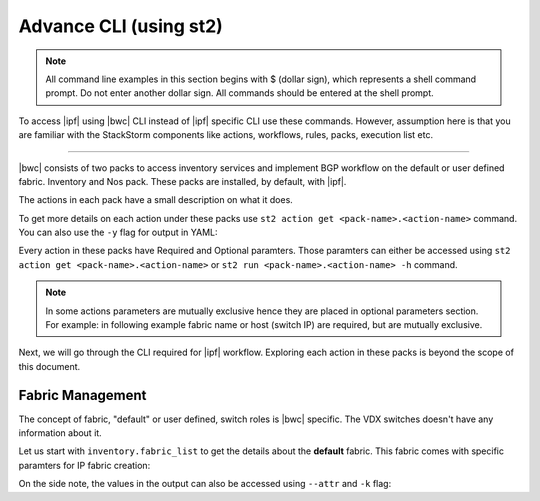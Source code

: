 Advance CLI (using st2)
=======================

.. note::
    All command line examples in this section begins with $ (dollar sign), which represents
    a shell command prompt. Do not enter another dollar sign. All commands should be entered 
    at the shell prompt.

To access |ipf| using |bwc| CLI instead of |ipf| specific CLI use these commands.
However, assumption here is that you are familiar with the StackStorm components like actions,
workflows, rules, packs, execution list etc.

.. todo::
    Add links for st2 components and more details

----------

|bwc| consists of two packs to access inventory services and implement BGP workflow on the
default or user defined fabric. Inventory and Nos pack. These packs are installed, by default,
with |ipf|.

.. todo::
    Add more details/one line each on the packs

The actions in each pack have a small description on what it does.

.. code-block:: guess
    :emphasize-lines: 1,17

    $ st2 action list -p nos
    +--------------------------------+------+----------------------------------------------------+
    | ref                            | pack | description                                        |
    +--------------------------------+------+----------------------------------------------------+
    | nos.configure_anycast          | nos  | Affect an anycast gateway change on VDX switches   |
    | nos.configure_bgp              | nos  | Configure BGP on Brocade VDX Switches              |
    | nos.configure_bgp_neighbor     | nos  | Configure BGP neighbor on Brocade VDX Switches     |
    | nos.configure_bgp_redistribute | nos  | Configure BGP route redistribution on VDX switches |
    | nos.configure_fabric           | nos  | Configure IP fabric                                |
    | nos.configure_ip               | nos  | Configure IPs on Brocade VDX Switches              |
    | nos.configure_switch           | nos  | Configure switch                                   |
    | nos.configure_switch_bgp       | nos  | Configure bgp on switch                            |
    | nos.configure_switch_ifaces    | nos  | Configure switch interfaces                        |
    | nos.inventory                  | nos  | Query inventory service to constuct the inventory. |
    +--------------------------------+------+----------------------------------------------------+
    
    $ st2 action list -p inventory
    +--------------------------------+-----------+---------------------------------------------------------------------------------------+
    | ref                            | pack      | description                                                                           |
    +--------------------------------+-----------+---------------------------------------------------------------------------------------+
    | inventory.fabric_add           | inventory | Add a fabric to the inventory                                                         |
    | inventory.fabric_config_add    | inventory | Add/Update the specified fabric parameter for the specified fabric from the inventory |
    | inventory.fabric_config_delete | inventory | Delete the specified fabric parameter for the specified fabric from the inventory     |
    | inventory.fabric_delete        | inventory | Delete a fabric from the inventory                                                    |
    | inventory.fabric_list          | inventory | List all the fabrics in the inventory or the specified fabric details                 |
    | inventory.show_config_bgp      | inventory | Lists BGP config details in the inventory for the specified fabric or device IP       |
    | inventory.show_lldp_links      | inventory | List all the lldp links in the inventory for the specified fabric                     |
    | inventory.show_vcs_links       | inventory | List all the vcs links in the inventory for the specified fabric                      |
    | inventory.switch_add           | inventory | Add a switch to the inventory to a specified fabric                                   |
    | inventory.switch_delete        | inventory | Deletes the specified switch from the Fabric                                          |
    | inventory.switch_list          | inventory | List all the devices in the inventory for the specified fabric or device IP           |
    | inventory.switch_update        | inventory | Update a details of single switch or all the switches in the Fabric                   |
    | inventory.topology_generate    | inventory | Generate the topology for the specified Fabric                                        |
    +--------------------------------+-----------+---------------------------------------------------------------------------------------+

To get more details on each action under these packs use ``st2 action get <pack-name>.<action-name>``
command. You can also use the ``-y`` flag for output in YAML:

.. code-block:: guess
    :emphasize-lines: 1,41

    $ st2 action get inventory.switch_add
    +-------------+------------------------------------------------------------+
    | Property    | Value                                                      |
    +-------------+------------------------------------------------------------+
    | id          | 57acd58718971236df5b4599                                   |
    | uid         | action:inventory:switch_add                                |
    | ref         | inventory.switch_add                                       |
    | pack        | inventory                                                  |
    | name        | switch_add                                                 |
    | description | Add a switch to the inventory to a specified fabric        |
    | enabled     | True                                                       |
    | entry_point | switch_add.py                                              |
    | runner_type | run-python                                                 |
    | parameters  | {                                                          |
    |             |     "passwd": {                                            |
    |             |         "secret": true,                                    |
    |             |         "required": true,                                  |
    |             |         "type": "string",                                  |
    |             |         "description": "Password to connect to the device" |
    |             |     },                                                     |
    |             |     "host": {                                              |
    |             |         "required": true,                                  |
    |             |         "type": "string",                                  |
    |             |         "description": "IP address of the Device"          |
    |             |     },                                                     |
    |             |     "fabric": {                                            |
    |             |         "required": true,                                  |
    |             |         "type": "string",                                  |
    |             |         "description": "Name of the Fabric to add"         |
    |             |     },                                                     |
    |             |     "user": {                                              |
    |             |         "required": true,                                  |
    |             |         "type": "string",                                  |
    |             |         "description": "User to connect to the device"     |
    |             |     }                                                      |
    |             | }                                                          |
    | notify      |                                                            |
    | tags        |                                                            |
    +-------------+------------------------------------------------------------+
    
    $ st2 action get inventory.switch_add -y
    description: Add a switch to the inventory to a specified fabric
    enabled: true
    entry_point: switch_add.py
    id: 57acd58718971236df5b4599
    name: switch_add
    notify: {}
    pack: inventory
    parameters:
        fabric:
            description: Name of the Fabric to add
            required: true
            type: string
        host:
            description: IP address of the Device
            required: true
            type: string
        passwd:
            description: Password to connect to the device
            required: true
            secret: true
            type: string
        user:
            description: User to connect to the device
            required: true
            type: string
    ref: inventory.switch_add
    runner_type: run-python
    tags: []
    uid: action:inventory:switch_add

Every action in these packs have Required and Optional paramters. Those paramters can
either be accessed using ``st2 action get <pack-name>.<action-name>`` or
``st2 run <pack-name>.<action-name> -h`` command.

.. note::
    In some actions parameters are mutually exclusive hence they are placed in optional
    parameters section. For example: in following example fabric name or host (switch IP)
    are required, but are mutually exclusive.


.. code-block:: guess
    :emphasize-lines: 1

    $ st2 run inventory.switch_list -h
    List all the devices in the inventory for the specified fabric or
    device IP
    
    Optional Parameters:
        env
            Environment variables which will be available to the script(e.g.
            key1=val1,key2=val2)
            Type: object
    
        fabric
            Name of the Fabric for switches to be listed
            Type: string
    
        host
            IP of the device to be listed
            Type: string
    
        timeout
            Action timeout in seconds. Action will get killed if it doesn't finish
            in timeout seconds.
            Type: integer
            Default: 600
    
Next, we will go through the CLI required for |ipf| workflow. Exploring each action
in these packs is beyond the scope of this document.

Fabric Management
-----------------

The concept of fabric, "default" or user defined, switch roles is |bwc| specific. The
VDX switches doesn't have any information about it.

Let us start with ``inventory.fabric_list`` to get the details about the **default** fabric.
This fabric comes with specific paramters for IP fabric creation:

.. code-block:: guess
    :emphasize-lines: 1

    $ st2 run inventory.fabric_list

    .
    id: 57b201fc1897122c79575bdf
    status: succeeded
    parameters: None
    result:
      exit_code: 0
      result:
      - fabric_name: default
        fabric_settings:
          allowas_in: '5'
          anycast_mac: aabb.ccdd.eeff
          bfd_multiplier: '3'
          bfd_rx: '300'
          bfd_tx: '300'
          bgp_multihop: '5'
          evpn_enabled: 'Yes'
          leaf_asn_block: 65000-65534
          loopback_ip_range: 172.32.254.0/24
          loopback_port_number: '1'
          max_paths: '8'
          p2p_link_range: 10.10.10.0/23
          spine_asn_block: 64512-64999
      stderr: 'st2.actions.python.ListFabric: DEBUG    GET http://127.0.0.1:8888/v1/fabrics
    
        '
      stdout: 'Successfully retrieved the fabric details.  Object details:
    
        '

On the side note, the values in the output can also be accessed using ``--attr`` and ``-k`` flag:

.. code-block:: guess
   :emphasize-lines: 1,9

   $ st2 run inventory.fabric_list -k result[0].fabric_settings
   .
   {u'bgp_multihop': u'5', u'spine_asn_block': u'64512-64999', u'leaf_asn_block': u'65000-65534',
   u'allowas_in': u'5', u'max_paths': u'8', u'bfd_multiplier': u'3', u'p2p_link_range':
   u'10.10.10.0/23', u'loopback_port_number': u'1', u'bfd_tx': u'300', u'anycast_mac':
   u'aabb.ccdd.eeff', u'evpn_enabled': u'Yes', u'loopback_ip_range': u'172.32.254.0/24',
   u'bfd_rx': u'300'}
   
   $ st2 run inventory.fabric_list --attr result.result[0].fabric_settings
   .
   result.result[0].fabric_settings:
     allowas_in: '5'
     anycast_mac: aabb.ccdd.eeff
     bfd_multiplier: '3'
     bfd_rx: '300'
     bfd_tx: '300'
     bgp_multihop: '5'
     evpn_enabled: 'Yes'
     leaf_asn_block: 65000-65534
     loopback_ip_range: 172.32.254.0/24
     loopback_port_number: '1'
     max_paths: '8'
     p2p_link_range: 10.10.10.0/23
     spine_asn_block: 64512-64999
